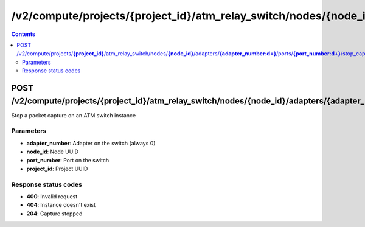 /v2/compute/projects/{project_id}/atm_relay_switch/nodes/{node_id}/adapters/{adapter_number:\d+}/ports/{port_number:\d+}/stop_capture
------------------------------------------------------------------------------------------------------------------------------------------

.. contents::

POST /v2/compute/projects/**{project_id}**/atm_relay_switch/nodes/**{node_id}**/adapters/**{adapter_number:\d+}**/ports/**{port_number:\d+}**/stop_capture
~~~~~~~~~~~~~~~~~~~~~~~~~~~~~~~~~~~~~~~~~~~~~~~~~~~~~~~~~~~~~~~~~~~~~~~~~~~~~~~~~~~~~~~~~~~~~~~~~~~~~~~~~~~~~~~~~~~~~~~~~~~~~~~~~~~~~~~~~~~~~~~~~~~~~~~~~~~~~~
Stop a packet capture on an ATM switch instance

Parameters
**********
- **adapter_number**: Adapter on the switch (always 0)
- **node_id**: Node UUID
- **port_number**: Port on the switch
- **project_id**: Project UUID

Response status codes
**********************
- **400**: Invalid request
- **404**: Instance doesn't exist
- **204**: Capture stopped

